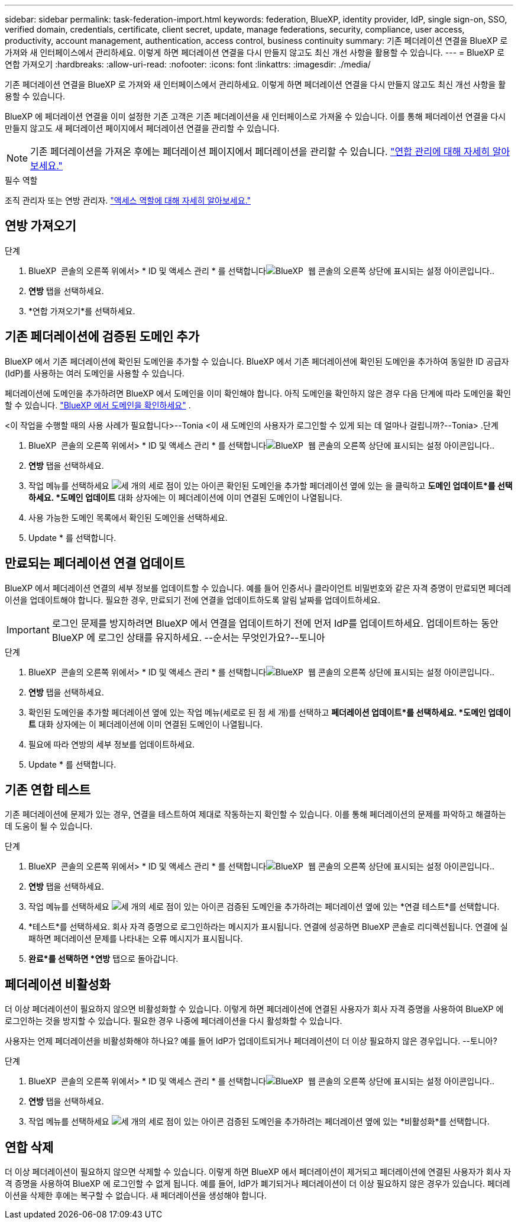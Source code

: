 ---
sidebar: sidebar 
permalink: task-federation-import.html 
keywords: federation, BlueXP, identity provider, IdP, single sign-on, SSO, verified domain, credentials, certificate, client secret, update, manage federations, security, compliance, user access, productivity, account management, authentication, access control, business continuity 
summary: 기존 페더레이션 연결을 BlueXP 로 가져와 새 인터페이스에서 관리하세요. 이렇게 하면 페더레이션 연결을 다시 만들지 않고도 최신 개선 사항을 활용할 수 있습니다. 
---
= BlueXP 로 연합 가져오기
:hardbreaks:
:allow-uri-read: 
:nofooter: 
:icons: font
:linkattrs: 
:imagesdir: ./media/


[role="lead"]
기존 페더레이션 연결을 BlueXP 로 가져와 새 인터페이스에서 관리하세요. 이렇게 하면 페더레이션 연결을 다시 만들지 않고도 최신 개선 사항을 활용할 수 있습니다.

BlueXP 에 페더레이션 연결을 이미 설정한 기존 고객은 기존 페더레이션을 새 인터페이스로 가져올 수 있습니다. 이를 통해 페더레이션 연결을 다시 만들지 않고도 새 페더레이션 페이지에서 페더레이션 연결을 관리할 수 있습니다.


NOTE: 기존 페더레이션을 가져온 후에는 페더레이션 페이지에서 페더레이션을 관리할 수 있습니다. link:task-federation-manage.html["연합 관리에 대해 자세히 알아보세요."]

.필수 역할
조직 관리자 또는 연방 관리자. link:reference-iam-predefined-roles.html["액세스 역할에 대해 자세히 알아보세요."]



== 연방 가져오기

.단계
. BlueXP  콘솔의 오른쪽 위에서> * ID 및 액세스 관리 * 를 선택합니다image:icon-settings-option.png["BlueXP  웹 콘솔의 오른쪽 상단에 표시되는 설정 아이콘입니다."].
. *연방* 탭을 선택하세요.
. *연합 가져오기*를 선택하세요.




== 기존 페더레이션에 검증된 도메인 추가

BlueXP 에서 기존 페더레이션에 확인된 도메인을 추가할 수 있습니다. BlueXP 에서 기존 페더레이션에 확인된 도메인을 추가하여 동일한 ID 공급자(IdP)를 사용하는 여러 도메인을 사용할 수 있습니다.

페더레이션에 도메인을 추가하려면 BlueXP 에서 도메인을 이미 확인해야 합니다. 아직 도메인을 확인하지 않은 경우 다음 단계에 따라 도메인을 확인할 수 있습니다. link:task-federation-verify-domain.html["BlueXP 에서 도메인을 확인하세요"] .

<이 작업을 수행할 때의 사용 사례가 필요합니다>--Tonia <이 새 도메인의 사용자가 로그인할 수 있게 되는 데 얼마나 걸립니까?--Tonia> .단계

. BlueXP  콘솔의 오른쪽 위에서> * ID 및 액세스 관리 * 를 선택합니다image:icon-settings-option.png["BlueXP  웹 콘솔의 오른쪽 상단에 표시되는 설정 아이콘입니다."].
. *연방* 탭을 선택하세요.
. 작업 메뉴를 선택하세요 image:button_3_vert_dots.png["세 개의 세로 점이 있는 아이콘"] 확인된 도메인을 추가할 페더레이션 옆에 있는 을 클릭하고 *도메인 업데이트*를 선택하세요. *도메인 업데이트* 대화 상자에는 이 페더레이션에 이미 연결된 도메인이 나열됩니다.
. 사용 가능한 도메인 목록에서 확인된 도메인을 선택하세요.
. Update * 를 선택합니다.




== 만료되는 페더레이션 연결 업데이트

BlueXP 에서 페더레이션 연결의 세부 정보를 업데이트할 수 있습니다. 예를 들어 인증서나 클라이언트 비밀번호와 같은 자격 증명이 만료되면 페더레이션을 업데이트해야 합니다. 필요한 경우, 만료되기 전에 연결을 업데이트하도록 알림 날짜를 업데이트하세요.


IMPORTANT: 로그인 문제를 방지하려면 BlueXP 에서 연결을 업데이트하기 전에 먼저 IdP를 업데이트하세요. 업데이트하는 동안 BlueXP 에 로그인 상태를 유지하세요. --순서는 무엇인가요?--토니아

.단계
. BlueXP  콘솔의 오른쪽 위에서> * ID 및 액세스 관리 * 를 선택합니다image:icon-settings-option.png["BlueXP  웹 콘솔의 오른쪽 상단에 표시되는 설정 아이콘입니다."].
. *연방* 탭을 선택하세요.
. 확인된 도메인을 추가할 페더레이션 옆에 있는 작업 메뉴(세로로 된 점 세 개)를 선택하고 *페더레이션 업데이트*를 선택하세요. *도메인 업데이트* 대화 상자에는 이 페더레이션에 이미 연결된 도메인이 나열됩니다.
. 필요에 따라 연방의 세부 정보를 업데이트하세요.
. Update * 를 선택합니다.




== 기존 연합 테스트

기존 페더레이션에 문제가 있는 경우, 연결을 테스트하여 제대로 작동하는지 확인할 수 있습니다. 이를 통해 페더레이션의 문제를 파악하고 해결하는 데 도움이 될 수 있습니다.

.단계
. BlueXP  콘솔의 오른쪽 위에서> * ID 및 액세스 관리 * 를 선택합니다image:icon-settings-option.png["BlueXP  웹 콘솔의 오른쪽 상단에 표시되는 설정 아이콘입니다."].
. *연방* 탭을 선택하세요.
. 작업 메뉴를 선택하세요 image:button_3_vert_dots.png["세 개의 세로 점이 있는 아이콘"] 검증된 도메인을 추가하려는 페더레이션 옆에 있는 *연결 테스트*를 선택합니다.
. *테스트*를 선택하세요. 회사 자격 증명으로 로그인하라는 메시지가 표시됩니다. 연결에 성공하면 BlueXP 콘솔로 리디렉션됩니다. 연결에 실패하면 페더레이션 문제를 나타내는 오류 메시지가 표시됩니다.
. *완료*를 선택하면 *연방* 탭으로 돌아갑니다.




== 페더레이션 비활성화

더 이상 페더레이션이 필요하지 않으면 비활성화할 수 있습니다. 이렇게 하면 페더레이션에 연결된 사용자가 회사 자격 증명을 사용하여 BlueXP 에 로그인하는 것을 방지할 수 있습니다. 필요한 경우 나중에 페더레이션을 다시 활성화할 수 있습니다.

사용자는 언제 페더레이션을 비활성화해야 하나요? 예를 들어 IdP가 업데이트되거나 페더레이션이 더 이상 필요하지 않은 경우입니다. --토니아?

.단계
. BlueXP  콘솔의 오른쪽 위에서> * ID 및 액세스 관리 * 를 선택합니다image:icon-settings-option.png["BlueXP  웹 콘솔의 오른쪽 상단에 표시되는 설정 아이콘입니다."].
. *연방* 탭을 선택하세요.
. 작업 메뉴를 선택하세요 image:button_3_vert_dots.png["세 개의 세로 점이 있는 아이콘"] 검증된 도메인을 추가하려는 페더레이션 옆에 있는 *비활성화*를 선택합니다.




== 연합 삭제

더 이상 페더레이션이 필요하지 않으면 삭제할 수 있습니다. 이렇게 하면 BlueXP 에서 페더레이션이 제거되고 페더레이션에 연결된 사용자가 회사 자격 증명을 사용하여 BlueXP 에 로그인할 수 없게 됩니다. 예를 들어, IdP가 폐기되거나 페더레이션이 더 이상 필요하지 않은 경우가 있습니다. 페더레이션을 삭제한 후에는 복구할 수 없습니다. 새 페더레이션을 생성해야 합니다.
